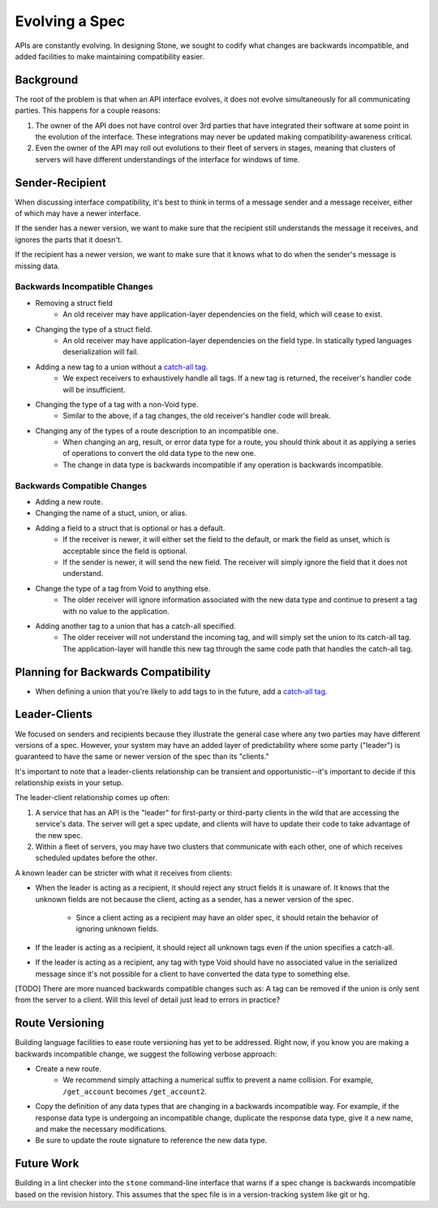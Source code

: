 ***************
Evolving a Spec
***************

APIs are constantly evolving. In designing Stone, we sought to codify what
changes are backwards incompatible, and added facilities to make maintaining
compatibility easier.

Background
==========

The root of the problem is that when an API interface evolves, it does not
evolve simultaneously for all communicating parties. This happens for a couple
reasons:

1. The owner of the API does not have control over 3rd parties that have
   integrated their software at some point in the evolution of the
   interface. These integrations may never be updated making
   compatibility-awareness critical.
2. Even the owner of the API may roll out evolutions to their fleet of
   servers in stages, meaning that clusters of servers will have different
   understandings of the interface for windows of time.

Sender-Recipient
================

When discussing interface compatibility, it's best to think in terms of a
message sender and a message receiver, either of which may have a newer
interface.

If the sender has a newer version, we want to make sure that the recipient
still understands the message it receives, and ignores the parts that it
doesn't.

If the recipient has a newer version, we want to make sure that it knows what
to do when the sender's message is missing data.

Backwards Incompatible Changes
------------------------------

* Removing a struct field
    * An old receiver may have application-layer dependencies on the field,
      which will cease to exist.
* Changing the type of a struct field.
    * An old receiver may have application-layer dependencies on the field
      type. In statically typed languages deserialization will fail.
* Adding a new tag to a union without a `catch-all tag <lang_ref.rst#union-catch-all>`_.
    * We expect receivers to exhaustively handle all tags. If a new tag is
      returned, the receiver's handler code will be insufficient.
* Changing the type of a tag with a non-Void type.
    * Similar to the above, if a tag changes, the old receiver's
      handler code will break.
* Changing any of the types of a route description to an incompatible one.
    * When changing an arg, result, or error data type for a route, you
      should think about it as applying a series of operations to convert
      the old data type to the new one.
    * The change in data type is backwards incompatible if any operation
      is backwards incompatible.

Backwards Compatible Changes
----------------------------

* Adding a new route.
* Changing the name of a stuct, union, or alias.
* Adding a field to a struct that is optional or has a default.
    * If the receiver is newer, it will either set the field to the
      default, or mark the field as unset, which is acceptable since the
      field is optional.
    * If the sender is newer, it will send the new field. The receiver will
      simply ignore the field that it does not understand.
* Change the type of a tag from Void to anything else.
    * The older receiver will ignore information associated with the new
      data type and continue to present a tag with no value to the
      application.
* Adding another tag to a union that has a catch-all specified.
    * The older receiver will not understand the incoming tag, and will
      simply set the union to its catch-all tag. The application-layer will
      handle this new tag through the same code path that handles the
      catch-all tag.

Planning for Backwards Compatibility
====================================

* When defining a union that you're likely to add tags to in the
  future, add a `catch-all tag`_.

Leader-Clients
==============

We focused on senders and recipients because they illustrate the general case
where any two parties may have different versions of a spec. However, your
system may have an added layer of predictability where some party ("leader") is
guaranteed to have the same or newer version of the spec than its "clients."

It's important to note that a leader-clients relationship can be transient and
opportunistic--it's important to decide if this relationship exists in your
setup.

The leader-client relationship comes up often:

1. A service that has an API is the "leader" for first-party or third-party
   clients in the wild that are accessing the service's data. The server
   will get a spec update, and clients will have to update their code to
   take advantage of the new spec.
2. Within a fleet of servers, you may have two clusters that communicate
   with each other, one of which receives scheduled updates before the
   other.

A known leader can be stricter with what it receives from clients:

* When the leader is acting as a recipient, it should reject any struct
  fields it is unaware of. It knows that the unknown fields are not because
  the client, acting as a sender, has a newer version of the spec.

    * Since a client acting as a recipient may have an older spec, it
      should retain the behavior of ignoring unknown fields.

* If the leader is acting as a recipient, it should reject all unknown
  tags even if the union specifies a catch-all.
* If the leader is acting as a recipient, any tag with type Void should
  have no associated value in the serialized message since it's not
  possible for a client to have converted the data type to something else.

[TODO] There are more nuanced backwards compatible changes such as: A tag
can be removed if the union is only sent from the server to a client. Will this
level of detail just lead to errors in practice?

Route Versioning
================

Building language facilities to ease route versioning has yet to be addressed.
Right now, if you know you are making a backwards incompatible change, we
suggest the following verbose approach:

* Create a new route.
    * We recommend simply attaching a numerical suffix to prevent a name
      collision. For example, ``/get_account`` becomes ``/get_account2``.
* Copy the definition of any data types that are changing in a backwards
  incompatible way. For example, if the response data type is undergoing an
  incompatible change, duplicate the response data type, give it a new
  name, and make the necessary modifications.
* Be sure to update the route signature to reference the new data type.

Future Work
===========

Building in a lint checker into the ``stone`` command-line interface that
warns if a spec change is backwards incompatible based on the revision history.
This assumes that the spec file is in a version-tracking system like git or hg.
